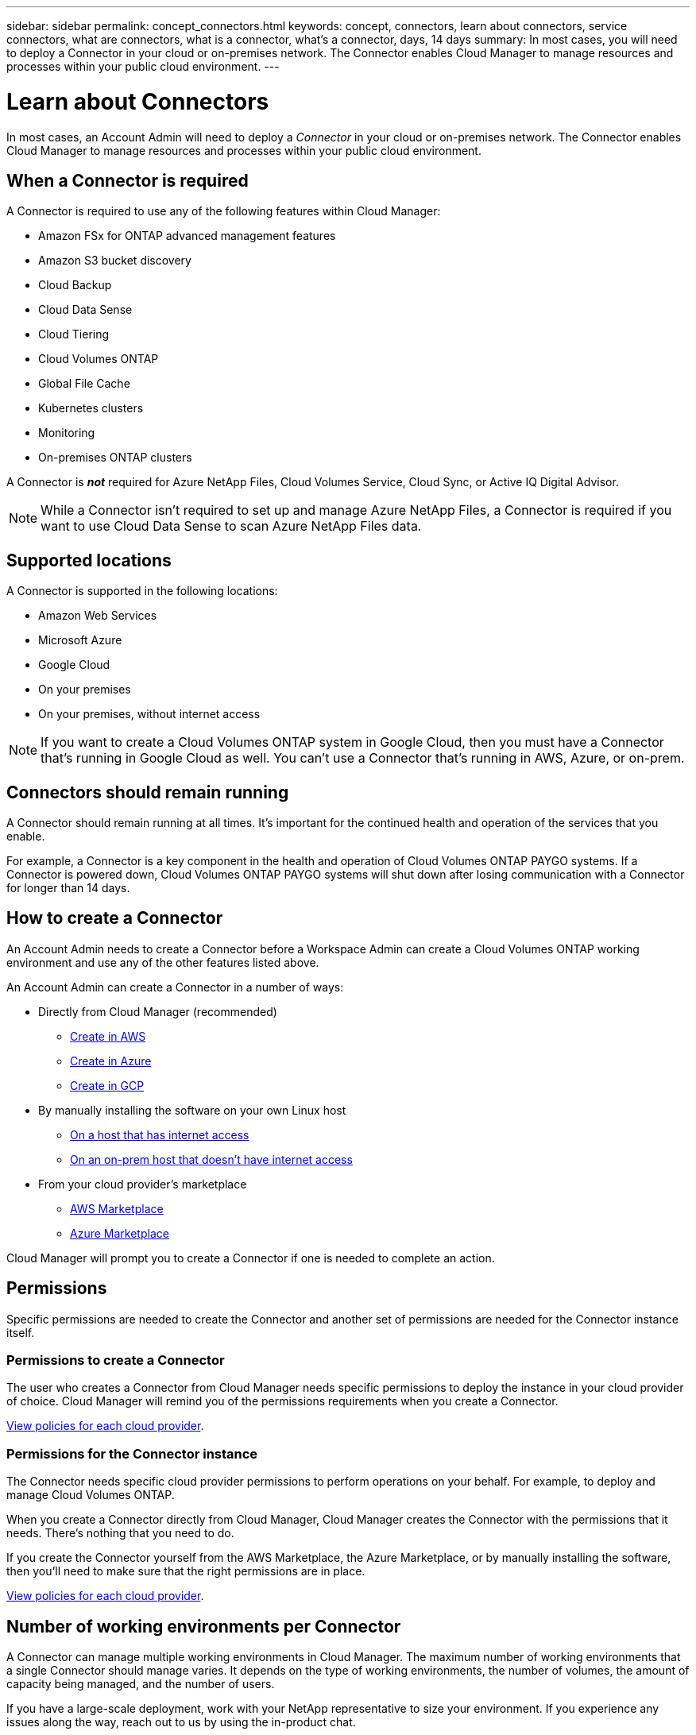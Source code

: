 ---
sidebar: sidebar
permalink: concept_connectors.html
keywords: concept, connectors, learn about connectors, service connectors, what are connectors, what is a connector, what's a connector, days, 14 days
summary: In most cases, you will need to deploy a Connector in your cloud or on-premises network. The Connector enables Cloud Manager to manage resources and processes within your public cloud environment.
---

= Learn about Connectors
:hardbreaks:
:nofooter:
:icons: font
:linkattrs:
:imagesdir: ./media/

[.lead]
In most cases, an Account Admin will need to deploy a _Connector_ in your cloud or on-premises network. The Connector enables Cloud Manager to manage resources and processes within your public cloud environment.

== When a Connector is required

A Connector is required to use any of the following features within Cloud Manager:

* Amazon FSx for ONTAP advanced management features
* Amazon S3 bucket discovery
* Cloud Backup
* Cloud Data Sense
* Cloud Tiering
* Cloud Volumes ONTAP
* Global File Cache
* Kubernetes clusters
* Monitoring
* On-premises ONTAP clusters

A Connector is *_not_* required for Azure NetApp Files, Cloud Volumes Service, Cloud Sync, or Active IQ Digital Advisor.

NOTE: While a Connector isn't required to set up and manage Azure NetApp Files, a Connector is required if you want to use Cloud Data Sense to scan Azure NetApp Files data.

== Supported locations

A Connector is supported in the following locations:

* Amazon Web Services
* Microsoft Azure
* Google Cloud
* On your premises
* On your premises, without internet access

NOTE: If you want to create a Cloud Volumes ONTAP system in Google Cloud, then you must have a Connector that's running in Google Cloud as well. You can't use a Connector that's running in AWS, Azure, or on-prem.

== Connectors should remain running

A Connector should remain running at all times. It's important for the continued health and operation of the services that you enable.

For example, a Connector is a key component in the health and operation of Cloud Volumes ONTAP PAYGO systems. If a Connector is powered down, Cloud Volumes ONTAP PAYGO systems will shut down after losing communication with a Connector for longer than 14 days.

== How to create a Connector

An Account Admin needs to create a Connector before a Workspace Admin can create a Cloud Volumes ONTAP working environment and use any of the other features listed above.

An Account Admin can create a Connector in a number of ways:

* Directly from Cloud Manager (recommended)
** link:task_creating_connectors_aws.html[Create in AWS]
** link:task_creating_connectors_azure.html[Create in Azure]
** link:task_creating_connectors_gcp.html[Create in GCP]
* By manually installing the software on your own Linux host
** link:task_installing_linux.html[On a host that has internet access]
** link:task-install-connector-onprem-no-internet.html[On an on-prem host that doesn't have internet access]
* From your cloud provider's marketplace
** link:task_launching_aws_mktp.html[AWS Marketplace]
** link:task_launching_azure_mktp.html[Azure Marketplace]

Cloud Manager will prompt you to create a Connector if one is needed to complete an action.

== Permissions

Specific permissions are needed to create the Connector and another set of permissions are needed for the Connector instance itself.

=== Permissions to create a Connector

The user who creates a Connector from Cloud Manager needs specific permissions to deploy the instance in your cloud provider of choice. Cloud Manager will remind you of the permissions requirements when you create a Connector.

https://mysupport.netapp.com/site/info/cloud-manager-policies[View policies for each cloud provider^].

=== Permissions for the Connector instance

The Connector needs specific cloud provider permissions to perform operations on your behalf. For example, to deploy and manage Cloud Volumes ONTAP.

When you create a Connector directly from Cloud Manager, Cloud Manager creates the Connector with the permissions that it needs. There's nothing that you need to do.

If you create the Connector yourself from the AWS Marketplace, the Azure Marketplace, or by manually installing the software, then you'll need to make sure that the right permissions are in place.

https://mysupport.netapp.com/site/info/cloud-manager-policies[View policies for each cloud provider^].

== Number of working environments per Connector

A Connector can manage multiple working environments in Cloud Manager. The maximum number of working environments that a single Connector should manage varies. It depends on the type of working environments, the number of volumes, the amount of capacity being managed, and the number of users.

If you have a large-scale deployment, work with your NetApp representative to size your environment. If you experience any issues along the way, reach out to us by using the in-product chat.

== When to use multiple Connectors

In some cases, you might only need one Connector, but you might find yourself needing two or more Connectors.

Here are a few examples:

* You're using a multi-cloud environment (AWS and Azure), so you have one Connector in AWS and another in Azure. Each manages the Cloud Volumes ONTAP systems running in those environments.

* A service provider might use one Cloud Central account to provide services for their customers, while using another account to provide disaster recovery for one of their business units. Each account would have separate Connectors.

== Using multiple Connectors with the same working environment

You can manage a working environment with multiple Connectors at the same time for disaster recovery purposes. If one Connector goes down, you can switch to the other Connector to immediately manage the working environment.

To set up this configuration:

. link:task_managing_connectors.html[Switch to another Connector]
. Discover the existing working environment.
+
* link:task_adding_ontap_cloud.html[Adding existing Cloud Volumes ONTAP systems to Cloud Manager]
* link:task_discovering_ontap.html[Discovering ONTAP clusters]
. Set the link:concept_storage_management.html#capacity-management[Capacity Management Mode] to *Manual* on any additional Connectors.
+
Only the main Connector should be set to *Automatic Mode*. If you switch to another Connector for DR purposes, then you can change the Capacity Management Mode as needed.

== When to switch between Connectors

When you create your first Connector, Cloud Manager automatically uses that Connector for each additional working environment that you create. Once you create an additional Connector, you'll need to switch between them to see the working environments that are specific to each Connector.

link:task_managing_connectors.html#switch-between-connectors[Learn how to switch between Connectors].

== The local user interface

While you should perform almost all tasks from the https://cloudmanager.netapp.com[SaaS user interface^], a local user interface is still available on the Connector. This interface is needed if you install the Connector in an environment that doesn't have internet access, and for a few tasks that need to be performed from the Connector itself, instead of the SaaS interface:

* link:task_configuring_proxy.html[Setting a proxy server]
* Installing a patch (you'll typically work with NetApp personnel to install a patch)
* Downloading AutoSupport messages (usually directed by NetApp personnel when you have issues)

link:task_managing_connectors.html#accessing-the-local-ui[Learn how to access the local UI].

== Connector upgrades

The Connector automatically updates its software to the latest version, as long as it has link:reference_networking_cloud_manager.html[outbound internet access] to obtain the software update.
